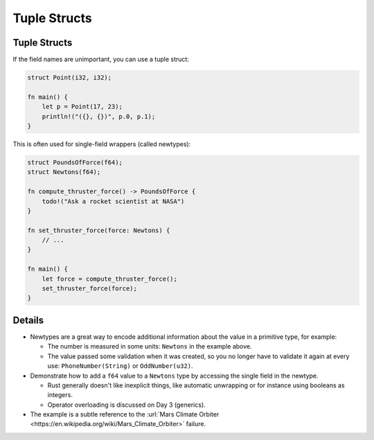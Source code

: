 .. raw:: html

   <!-- NOTES:
   Tuple structs, newtype wrappers, unit-like structs, including initialization syntax
   -->

===============
Tuple Structs
===============

---------------
Tuple Structs
---------------

If the field names are unimportant, you can use a tuple struct:

.. code:: rust,editable

   struct Point(i32, i32);

   fn main() {
       let p = Point(17, 23);
       println!("({}, {})", p.0, p.1);
   }

This is often used for single-field wrappers (called newtypes):

.. code:: rust,editable,compile_fail

   struct PoundsOfForce(f64);
   struct Newtons(f64);

   fn compute_thruster_force() -> PoundsOfForce {
       todo!("Ask a rocket scientist at NASA")
   }

   fn set_thruster_force(force: Newtons) {
       // ...
   }

   fn main() {
       let force = compute_thruster_force();
       set_thruster_force(force);
   }

.. raw:: html

---------
Details
---------

-  Newtypes are a great way to encode additional information about the
   value in a primitive type, for example:

   -  The number is measured in some units: ``Newtons`` in the example
      above.
   -  The value passed some validation when it was created, so you no
      longer have to validate it again at every use:
      ``PhoneNumber(String)`` or ``OddNumber(u32)``.

-  Demonstrate how to add a ``f64`` value to a ``Newtons`` type by
   accessing the single field in the newtype.

   -  Rust generally doesn't like inexplicit things, like automatic
      unwrapping or for instance using booleans as integers.
   -  Operator overloading is discussed on Day 3 (generics).

-  The example is a subtle reference to the
   :url:`Mars Climate Orbiter <https://en.wikipedia.org/wiki/Mars_Climate_Orbiter>`
   failure.

.. raw:: html

